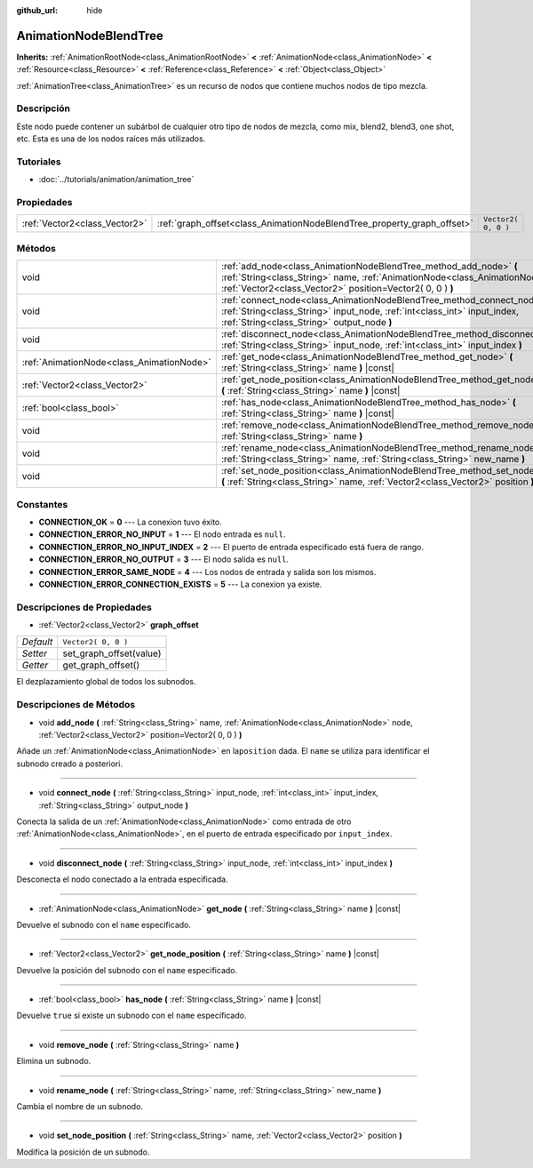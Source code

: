 :github_url: hide

.. Generated automatically by doc/tools/make_rst.py in Godot's source tree.
.. DO NOT EDIT THIS FILE, but the AnimationNodeBlendTree.xml source instead.
.. The source is found in doc/classes or modules/<name>/doc_classes.

.. _class_AnimationNodeBlendTree:

AnimationNodeBlendTree
======================

**Inherits:** :ref:`AnimationRootNode<class_AnimationRootNode>` **<** :ref:`AnimationNode<class_AnimationNode>` **<** :ref:`Resource<class_Resource>` **<** :ref:`Reference<class_Reference>` **<** :ref:`Object<class_Object>`

:ref:`AnimationTree<class_AnimationTree>` es un recurso de nodos que contiene muchos nodos de tipo mezcla.

Descripción
----------------------

Este nodo puede contener un subárbol de cualquier otro tipo de nodos de mezcla, como mix, blend2, blend3, one shot, etc. Esta es una de los nodos raíces más utilizados.

Tutoriales
--------------------

- :doc:`../tutorials/animation/animation_tree`

Propiedades
----------------------

+-------------------------------+-------------------------------------------------------------------------+---------------------+
| :ref:`Vector2<class_Vector2>` | :ref:`graph_offset<class_AnimationNodeBlendTree_property_graph_offset>` | ``Vector2( 0, 0 )`` |
+-------------------------------+-------------------------------------------------------------------------+---------------------+

Métodos
--------------

+-------------------------------------------+--------------------------------------------------------------------------------------------------------------------------------------------------------------------------------------------------------------------+
| void                                      | :ref:`add_node<class_AnimationNodeBlendTree_method_add_node>` **(** :ref:`String<class_String>` name, :ref:`AnimationNode<class_AnimationNode>` node, :ref:`Vector2<class_Vector2>` position=Vector2( 0, 0 ) **)** |
+-------------------------------------------+--------------------------------------------------------------------------------------------------------------------------------------------------------------------------------------------------------------------+
| void                                      | :ref:`connect_node<class_AnimationNodeBlendTree_method_connect_node>` **(** :ref:`String<class_String>` input_node, :ref:`int<class_int>` input_index, :ref:`String<class_String>` output_node **)**               |
+-------------------------------------------+--------------------------------------------------------------------------------------------------------------------------------------------------------------------------------------------------------------------+
| void                                      | :ref:`disconnect_node<class_AnimationNodeBlendTree_method_disconnect_node>` **(** :ref:`String<class_String>` input_node, :ref:`int<class_int>` input_index **)**                                                  |
+-------------------------------------------+--------------------------------------------------------------------------------------------------------------------------------------------------------------------------------------------------------------------+
| :ref:`AnimationNode<class_AnimationNode>` | :ref:`get_node<class_AnimationNodeBlendTree_method_get_node>` **(** :ref:`String<class_String>` name **)** |const|                                                                                                 |
+-------------------------------------------+--------------------------------------------------------------------------------------------------------------------------------------------------------------------------------------------------------------------+
| :ref:`Vector2<class_Vector2>`             | :ref:`get_node_position<class_AnimationNodeBlendTree_method_get_node_position>` **(** :ref:`String<class_String>` name **)** |const|                                                                               |
+-------------------------------------------+--------------------------------------------------------------------------------------------------------------------------------------------------------------------------------------------------------------------+
| :ref:`bool<class_bool>`                   | :ref:`has_node<class_AnimationNodeBlendTree_method_has_node>` **(** :ref:`String<class_String>` name **)** |const|                                                                                                 |
+-------------------------------------------+--------------------------------------------------------------------------------------------------------------------------------------------------------------------------------------------------------------------+
| void                                      | :ref:`remove_node<class_AnimationNodeBlendTree_method_remove_node>` **(** :ref:`String<class_String>` name **)**                                                                                                   |
+-------------------------------------------+--------------------------------------------------------------------------------------------------------------------------------------------------------------------------------------------------------------------+
| void                                      | :ref:`rename_node<class_AnimationNodeBlendTree_method_rename_node>` **(** :ref:`String<class_String>` name, :ref:`String<class_String>` new_name **)**                                                             |
+-------------------------------------------+--------------------------------------------------------------------------------------------------------------------------------------------------------------------------------------------------------------------+
| void                                      | :ref:`set_node_position<class_AnimationNodeBlendTree_method_set_node_position>` **(** :ref:`String<class_String>` name, :ref:`Vector2<class_Vector2>` position **)**                                               |
+-------------------------------------------+--------------------------------------------------------------------------------------------------------------------------------------------------------------------------------------------------------------------+

Constantes
--------------------

.. _class_AnimationNodeBlendTree_constant_CONNECTION_OK:

.. _class_AnimationNodeBlendTree_constant_CONNECTION_ERROR_NO_INPUT:

.. _class_AnimationNodeBlendTree_constant_CONNECTION_ERROR_NO_INPUT_INDEX:

.. _class_AnimationNodeBlendTree_constant_CONNECTION_ERROR_NO_OUTPUT:

.. _class_AnimationNodeBlendTree_constant_CONNECTION_ERROR_SAME_NODE:

.. _class_AnimationNodeBlendTree_constant_CONNECTION_ERROR_CONNECTION_EXISTS:

- **CONNECTION_OK** = **0** --- La conexion tuvo éxito.

- **CONNECTION_ERROR_NO_INPUT** = **1** --- El nodo entrada es ``null``.

- **CONNECTION_ERROR_NO_INPUT_INDEX** = **2** --- El puerto de entrada especificado está fuera de rango.

- **CONNECTION_ERROR_NO_OUTPUT** = **3** --- El nodo salida es ``null``.

- **CONNECTION_ERROR_SAME_NODE** = **4** --- Los nodos de entrada y salida son los mismos.

- **CONNECTION_ERROR_CONNECTION_EXISTS** = **5** --- La conexion ya existe.

Descripciones de Propiedades
--------------------------------------------------------

.. _class_AnimationNodeBlendTree_property_graph_offset:

- :ref:`Vector2<class_Vector2>` **graph_offset**

+-----------+-------------------------+
| *Default* | ``Vector2( 0, 0 )``     |
+-----------+-------------------------+
| *Setter*  | set_graph_offset(value) |
+-----------+-------------------------+
| *Getter*  | get_graph_offset()      |
+-----------+-------------------------+

El dezplazamiento global de todos los subnodos.

Descripciones de Métodos
------------------------------------------------

.. _class_AnimationNodeBlendTree_method_add_node:

- void **add_node** **(** :ref:`String<class_String>` name, :ref:`AnimationNode<class_AnimationNode>` node, :ref:`Vector2<class_Vector2>` position=Vector2( 0, 0 ) **)**

Añade un :ref:`AnimationNode<class_AnimationNode>` en la\ ``position`` dada. El ``name`` se utiliza para identificar el subnodo creado a posteriori.

----

.. _class_AnimationNodeBlendTree_method_connect_node:

- void **connect_node** **(** :ref:`String<class_String>` input_node, :ref:`int<class_int>` input_index, :ref:`String<class_String>` output_node **)**

Conecta la salida de un :ref:`AnimationNode<class_AnimationNode>` como entrada de otro :ref:`AnimationNode<class_AnimationNode>`, en el puerto de entrada especificado por ``input_index``.

----

.. _class_AnimationNodeBlendTree_method_disconnect_node:

- void **disconnect_node** **(** :ref:`String<class_String>` input_node, :ref:`int<class_int>` input_index **)**

Desconecta el nodo conectado a la entrada especificada.

----

.. _class_AnimationNodeBlendTree_method_get_node:

- :ref:`AnimationNode<class_AnimationNode>` **get_node** **(** :ref:`String<class_String>` name **)** |const|

Devuelve el subnodo con el ``name`` especificado.

----

.. _class_AnimationNodeBlendTree_method_get_node_position:

- :ref:`Vector2<class_Vector2>` **get_node_position** **(** :ref:`String<class_String>` name **)** |const|

Devuelve la posición del subnodo con el ``name`` especificado.

----

.. _class_AnimationNodeBlendTree_method_has_node:

- :ref:`bool<class_bool>` **has_node** **(** :ref:`String<class_String>` name **)** |const|

Devuelve ``true`` si existe un subnodo con el ``name`` especificado.

----

.. _class_AnimationNodeBlendTree_method_remove_node:

- void **remove_node** **(** :ref:`String<class_String>` name **)**

Elimina un subnodo.

----

.. _class_AnimationNodeBlendTree_method_rename_node:

- void **rename_node** **(** :ref:`String<class_String>` name, :ref:`String<class_String>` new_name **)**

Cambia el nombre de un subnodo.

----

.. _class_AnimationNodeBlendTree_method_set_node_position:

- void **set_node_position** **(** :ref:`String<class_String>` name, :ref:`Vector2<class_Vector2>` position **)**

Modifica la posición de un subnodo.

.. |virtual| replace:: :abbr:`virtual (This method should typically be overridden by the user to have any effect.)`
.. |const| replace:: :abbr:`const (This method has no side effects. It doesn't modify any of the instance's member variables.)`
.. |vararg| replace:: :abbr:`vararg (This method accepts any number of arguments after the ones described here.)`

